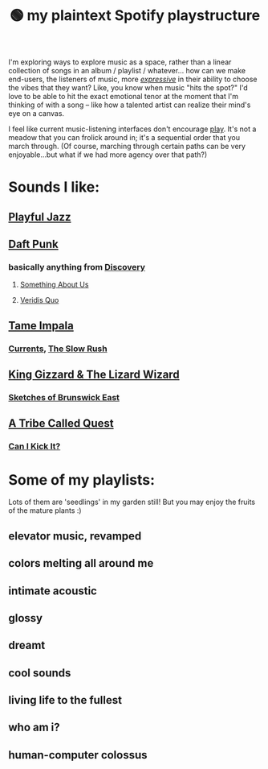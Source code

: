 :PROPERTIES:
:ID:       518c0248-c4f1-4dc8-8e01-5e0e59988aec
:ROAM_ALIASES: playstructure
:END:
#+title: 🟢 my plaintext Spotify playstructure

I'm exploring ways to explore music as a space, rather than a linear collection of songs in an album / playlist / whatever... how can we make end-users, the listeners of music, more /[[id:1bdb5bd1-008d-4308-874b-801f25c4a393][expressive]]/ in their ability to choose the vibes that they want? Like, you know when music "hits the spot?" I'd love to be able to hit the exact emotional tenor at the moment that I'm thinking of with a song -- like how a talented artist can realize their mind's eye on a canvas.

I feel like current music-listening interfaces don't encourage [[id:1cf91cd1-2220-4eb0-a345-720d4a00c6b9][play]]. It's not a meadow that you can frolick around in; it's a sequential order that you march through. (Of course, marching through certain paths can be very enjoyable...but what if we had more agency over that path?)

* Sounds I like:
** [[spotify:playlist:48XdnkcYOAKtnB3gz4Q7b7][Playful Jazz]]
** [[spotify:artist:4tZwfgrHOc3mvqYlEYSvVi][Daft Punk]]
*** basically anything from [[spotify:album:2noRn2Aes5aoNVsU6iWThc][Discovery]]
**** [[spotify:track:1NeLwFETswx8Fzxl2AFl91][Something About Us]]
**** [[spotify:track:2LD2gT7gwAurzdQDQtILds][Veridis Quo]]
** [[spotify:artist:5INjqkS1o8h1imAzPqGZBb][Tame Impala]]
*** [[spotify:album:79dL7FLiJFOO0EoehUHQBv][Currents]], [[spotify:album:31qVWUdRrlb8thMvts0yYL][The Slow Rush]]
** [[spotify:artist:6XYvaoDGE0VmRt83Jss9Sn][King Gizzard & The Lizard Wizard]]
***  [[spotify:album:6eD0NNGuIdYPUbEPbUzLnE][Sketches of Brunswick East]]
** [[spotify:artist:09hVIj6vWgoCDtT03h8ZCa][A Tribe Called Quest]]
*** [[spotify:track:3Ti0GdlrotgwsAVBBugv0I][Can I Kick It?]]
* Some of my playlists:
Lots of them are 'seedlings' in my garden still! But you may enjoy the fruits of the mature plants :)
# Sidenote: displaying these playlists as plants / trees (scaling their development with the development of the playlist) would be a fantastic visual metaphor for this playlist-growing process, and a microcosm of what I want for my digital garden at large...
** elevator music, revamped
** colors melting all around me
** intimate acoustic
** glossy
** dreamt
** cool sounds
** living life to the fullest
** who am i?
** human-computer colossus
